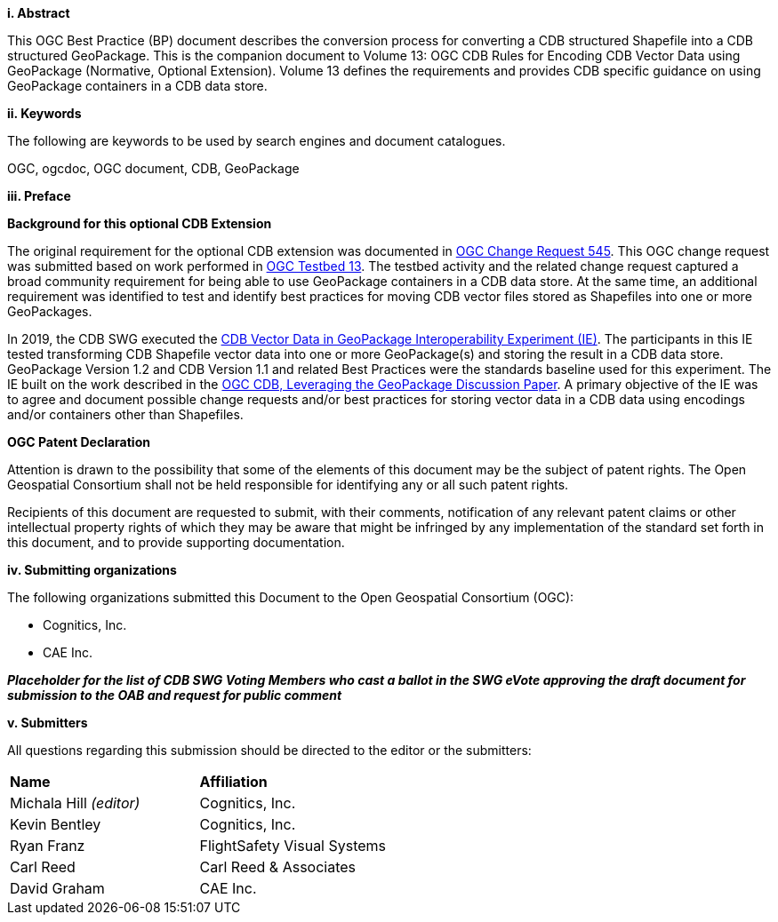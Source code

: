 [big]*i.     Abstract*

This OGC Best Practice (BP) document describes the conversion process for converting a CDB structured Shapefile into a CDB structured GeoPackage.  This is the companion document to Volume 13: OGC CDB Rules for Encoding CDB Vector Data using GeoPackage (Normative, Optional Extension). Volume 13 defines the requirements and provides CDB specific guidance on using GeoPackage containers in a CDB data store.

[big]*ii.    Keywords*

The following are keywords to be used by search engines and document catalogues.

OGC, ogcdoc, OGC document, CDB, GeoPackage

[big]*iii.   Preface*

*Background for this optional CDB Extension*

The original requirement for the optional CDB extension was documented in http://ogc.standardstracker.org/show_request.cgi?id=545[OGC Change Request 545]. This OGC change request was submitted based on work performed in http://docs.opengeospatial.org/per/17-042.html[OGC Testbed 13]. The testbed activity and the related change request captured a broad community requirement for being able to use GeoPackage containers in a CDB data store. At the same time, an additional requirement was identified to test and identify best practices for moving CDB vector files stored as Shapefiles into one or more GeoPackages.

In 2019, the CDB SWG executed the https://docs.opengeospatial.org/per/19-007.html[CDB Vector Data in GeoPackage Interoperability Experiment (IE)]. The participants in this IE tested transforming CDB Shapefile vector data into one or more GeoPackage(s) and storing the result in a CDB data store. GeoPackage Version 1.2 and CDB Version 1.1 and related Best Practices were the standards baseline used for this experiment. The IE built on the work described in the https://portal.opengeospatial.org/files/?artifact_id=82553[OGC CDB, Leveraging the GeoPackage Discussion Paper]. A primary objective of the IE was to agree and document possible change requests and/or best practices for storing vector data in a CDB data using encodings and/or containers other than Shapefiles.

*OGC Patent Declaration*

Attention is drawn to the possibility that some of the elements of this document may be the subject of patent rights. The Open Geospatial Consortium shall not be held responsible for identifying any or all such patent rights.

Recipients of this document are requested to submit, with their comments, notification of any relevant patent claims or other intellectual property rights of which they may be aware that might be infringed by any implementation of the standard set forth in this document, and to provide supporting documentation.

[big]*iv.    Submitting organizations*

The following organizations submitted this Document to the Open Geospatial Consortium (OGC):

* Cognitics, Inc.
* CAE Inc.


[red]#*_Placeholder# for the list of CDB SWG Voting Members who cast a ballot in the SWG eVote approving the draft document for submission to the OAB and request for public comment_*


[big]*v.     Submitters*

All questions regarding this submission should be directed to the editor or the submitters:

|===
|*Name* |*Affiliation*
|Michala Hill _(editor)_ |Cognitics, Inc.
|Kevin Bentley |Cognitics, Inc.
|Ryan Franz |FlightSafety Visual Systems
|Carl Reed |Carl Reed & Associates
|David Graham |CAE Inc.
|===
